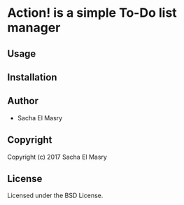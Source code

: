 * Action! is a simple To-Do list manager

** Usage

** Installation

** Author

+ Sacha El Masry

** Copyright

Copyright (c) 2017 Sacha El Masry

** License

Licensed under the BSD License.
